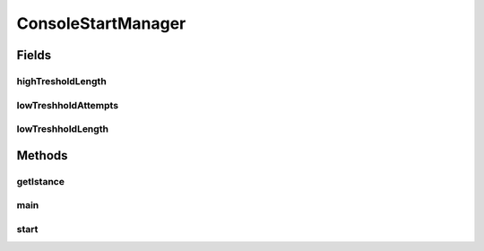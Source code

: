 .. java:import:: java.io BufferedReader

.. java:import:: java.io IOException

.. java:import:: java.io InputStreamReader

.. java:import:: java.util List

.. java:import:: java.util.stream IntStream

.. java:import:: it.unicam.cs.pa.mastermind.gamecore SingleGame

.. java:import:: it.unicam.cs.pa.mastermind.players BreakerFactoryRegistry

.. java:import:: it.unicam.cs.pa.mastermind.players CodeBreaker

.. java:import:: it.unicam.cs.pa.mastermind.players CodeMaker

.. java:import:: it.unicam.cs.pa.mastermind.players MakerFactoryRegistry

.. java:import:: it.unicam.cs.pa.mastermind.players PlayerFactoryRegistry

ConsoleStartManager
===================

.. java:package:: it.unicam.cs.pa.mastermind.ui
   :noindex:

.. java:type:: public class ConsoleStartManager implements StartManager

   Interazione iniziale con l'utente via linea di comando.

   :author: Francesco Pio Stelluti, Francesco Coppola

Fields
------
highTresholdLength
^^^^^^^^^^^^^^^^^^

.. java:field::  int highTresholdLength
   :outertype: ConsoleStartManager

lowTreshholdAttempts
^^^^^^^^^^^^^^^^^^^^

.. java:field::  int lowTreshholdAttempts
   :outertype: ConsoleStartManager

lowTreshholdLength
^^^^^^^^^^^^^^^^^^

.. java:field::  int lowTreshholdLength
   :outertype: ConsoleStartManager

Methods
-------
getIstance
^^^^^^^^^^

.. java:method:: public static ConsoleStartManager getIstance()
   :outertype: ConsoleStartManager

   Il metodo getInstance garantisce la singolarità della classe all'interno del parco software.

   :return: l'instanza della classe se presente o meno

main
^^^^

.. java:method:: public static void main(String[] args)
   :outertype: ConsoleStartManager

start
^^^^^

.. java:method:: @Override public void start()
   :outertype: ConsoleStartManager

